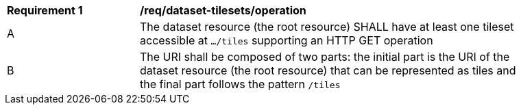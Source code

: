 [[req_dataset-tilesets-operation]]
[width="90%",cols="2,6a"]
|===
^|*Requirement {counter:req-id}* |*/req/dataset-tilesets/operation*
^|A |The dataset resource (the root resource) SHALL have at least one tileset accessible at `.../tiles` supporting an HTTP GET operation
^|B |The URI shall be composed of two parts: the initial part is the URI of the dataset resource (the root resource) that can be represented as tiles and the final part follows the pattern `/tiles`
|===
